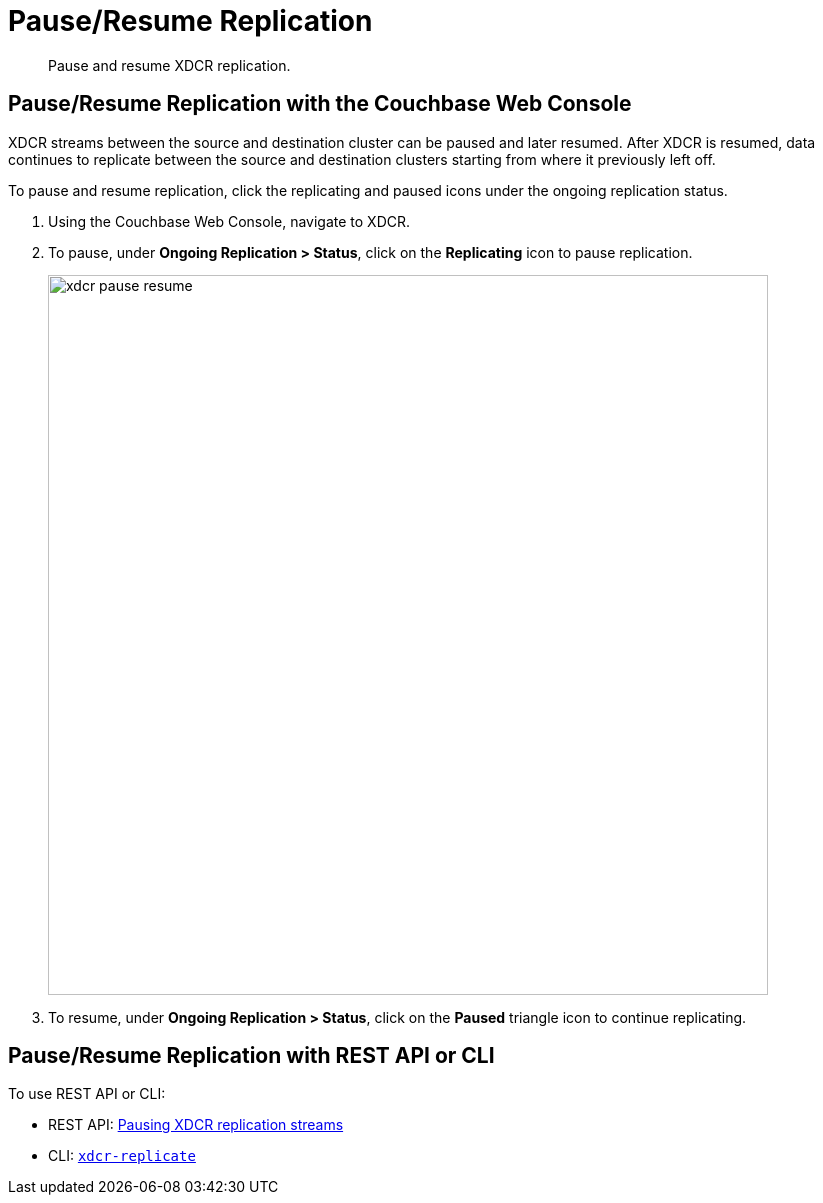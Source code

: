 [#topic_ix4_hkh_14]
= Pause/Resume Replication

[abstract]
Pause and resume XDCR replication.

== Pause/Resume Replication with the Couchbase Web Console

XDCR streams between the source and destination cluster can be paused and later resumed.
After XDCR is resumed, data continues to replicate between the source and destination clusters starting from where it previously left off.

To pause and resume replication, click the replicating and paused icons under the ongoing replication status.

. Using the Couchbase Web Console, navigate to XDCR.
. To pause, under *Ongoing Replication > Status*, click on the [.uicontrol]*Replicating* icon to pause replication.
+
[#image_ltl_q25_zs]
image::xdcr-pause-resume.png[,720,align=left]

. To resume, under *Ongoing Replication > Status*, click on the [.uicontrol]*Paused* triangle icon to continue replicating.

== Pause/Resume Replication with REST API or CLI

To use REST API or CLI:

* REST API: xref:rest-api:rest-xdcr-pause-resume.adoc#reference_kz4_khq_w4[Pausing XDCR replication streams]
* CLI: xref:cli:cbcli/xdcr-replicate.adoc#cbcli-xdcr-manage-replications[[.cmd]`xdcr-replicate`]
